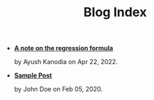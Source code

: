 #+TITLE: Blog Index

- *[[file:regression_formula.org][A note on the regression formula]]*
  #+html: <p class='pubdate'>by Ayush Kanodia on Apr 22, 2022.</p>
- *[[file:template.org][Sample Post]]*
  #+html: <p class='pubdate'>by John Doe on Feb 05, 2020.</p>

